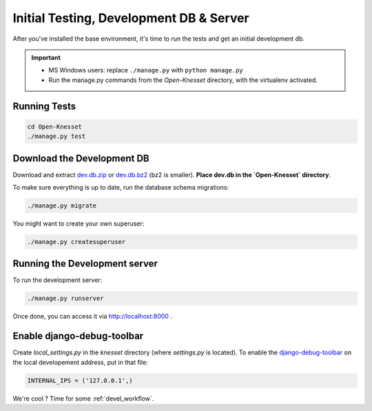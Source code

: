.. _tests_develdb:

=============================================
Initial Testing, Development DB & Server
=============================================

After you've installed the base environment, it's time to run the tests and get
an initial development db.

.. important::

    - MS Windows users: replace ``./manage.py`` with ``python manage.py``
    - Run the manage.py commands from the `Open-Knesset` directory, with the
      virtualenv activated.


Running Tests
==============

.. code-block:: sh

    cd Open-Knesset
    ./manage.py test

Download the Development DB
===============================

Download and extract dev.db.zip_ or dev.db.bz2_ (bz2 is smaller). **Place dev.db in
the `Open-Knesset` directory**.

.. _dev.db.zip: http://oknesset-devdb.s3.amazonaws.com/dev.db.zip
.. _dev.db.bz2: http://oknesset-devdb.s3.amazonaws.com/dev.db.bz2

To make sure everything is up to date, run the database schema migrations:

.. code-block:: sh

    ./manage.py migrate


You might want to create your own superuser:


.. code-block:: sh

    ./manage.py createsuperuser


Running the Development server
=====================================

To run the development server:

.. code-block:: sh

    ./manage.py runserver

Once done, you can access it via http://localhost:8000 .


Enable django-debug-toolbar
==============================

.. todo:: Expand on this

Create `local_settings.py` in the `knesset` directory (where `settings.py` is
located). To enable the `django-debug-toolbar`_ on the local developement address,
put in that file:

.. _django-debug-toolbar: http://pypi.python.org/pypi/django-debug-toolbar

.. code-block:: python

    INTERNAL_IPS = ('127.0.0.1',)


We're cool ? Time for some :ref:`devel_workflow`.
